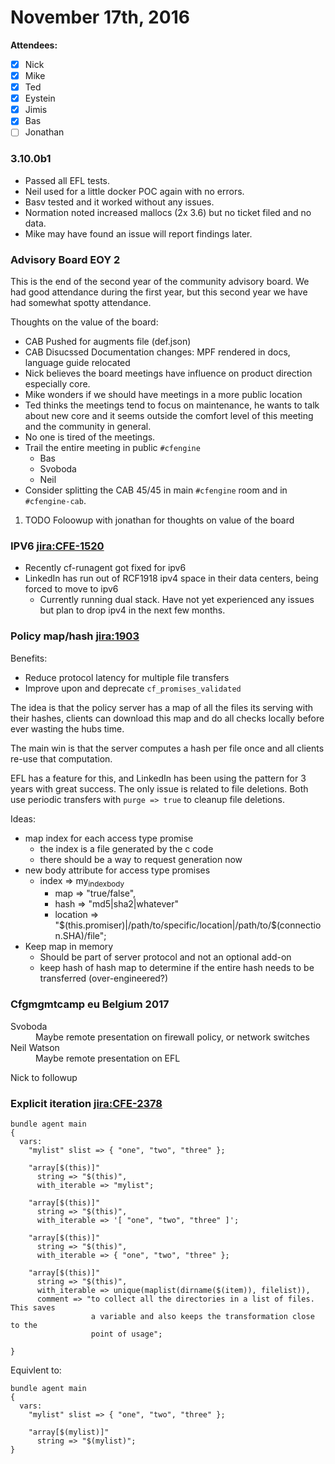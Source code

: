
* November 17th, 2016

*Attendees:*

 - [X] Nick
 - [X] Mike
 - [X] Ted
 - [X] Eystein
 - [X] Jimis
 - [X] Bas
 - [ ] Jonathan

*** 3.10.0b1
:PROPERTIES:
:ID:       e9077a3a-7078-4736-a424-f8b9aca222f0
:END:

- Passed all EFL tests.
- Neil used for a little docker POC again with no errors.
- Basv tested and it worked without any issues.
- Normation noted increased mallocs (2x 3.6) but no ticket filed and no data.
- Mike may have found an issue will report findings later.

*** Advisory Board EOY 2
:PROPERTIES:
:ID:       1cb889b9-ef5d-4ce5-904a-4f49516d9867
:END:

This is the end of the second year of the community advisory board. We had good
attendance during the first year, but this second year we have had somewhat
spotty attendance.

Thoughts on the value of the board:

- CAB Pushed for augments file (def.json)
- CAB Disucssed Documentation changes: MPF rendered in docs, language guide relocated
- Nick believes the board meetings have influence on product direction
  especially core.
- Mike wonders if we should have meetings in a more public location
- Ted thinks the meetings tend to focus on maintenance, he wants to talk about
  new core and it seems outside the comfort level of this meeting and the
  community in general.
- No one is tired of the meetings.
- Trail the entire meeting in public =#cfengine=
  - Bas
  - Svoboda
  - Neil
- Consider splitting the CAB 45/45 in main =#cfengine= room and in
  =#cfengine-cab=.

**** TODO Foloowup with jonathan for thoughts on value of the board
:PROPERTIES:
:ID:       1f9a98df-1092-4b4d-906b-27b08893d733
:END:

*** IPV6 [[jira:CFE-1520]]
:PROPERTIES:
:ID:       c3c6cb83-0576-4510-b20c-6397e2ec7f2e
:END:
- Recently cf-runagent got fixed for ipv6
- LinkedIn has run out of RCF1918 ipv4 space in their data centers, being forced
  to move to ipv6
  - Currently running dual stack. Have not yet experienced any issues but plan
    to drop ipv4 in the next few months.

*** Policy map/hash [[jira:1903]]
:PROPERTIES:
:ID:       b45f317b-9a63-48a9-8497-d4eccf192b5c
:END:

Benefits:

- Reduce protocol latency for multiple file transfers
- Improve upon and deprecate =cf_promises_validated=


The idea is that the policy server has a map of all the files its serving with
their hashes, clients can download this map and do all checks locally before
ever wasting the hubs time.

The main win is that the server computes a hash per file once and all clients
re-use that computation.

EFL has a feature for this, and LinkedIn has been using the pattern for 3 years
with great success. The only issue is related to file deletions. Both use
periodic transfers with =purge => true= to cleanup file deletions.

Ideas:
- map index for each access type promise
  - the index is a file generated by the c code
  - there should be a way to request generation now

- new body attribute for access type promises
  - index => my_index_body
    - map => "true/false",
    - hash => "md5|sha2|whatever"
    - location => "$(this.promiser)|/path/to/specific/location|/path/to/$(connection.SHA)/file";

- Keep map in memory
  - Should be part of server protocol and not an optional add-on
  - keep hash of hash map to determine if the entire hash needs to
    be transferred (over-engineered?)

*** Cfgmgmtcamp eu Belgium 2017
:PROPERTIES:
:ID:       824f7410-5cfe-469e-8f95-b30d0e6843a7
:END:

- Svoboda :: Maybe remote presentation on firewall policy, or network switches
- Neil Watson ::  Maybe remote presentation on EFL

Nick to followup

*** Explicit iteration [[jira:CFE-2378]]
:PROPERTIES:
:ID:       ec6ccf94-f51b-42f5-bdd1-86a0a6af78a8
:END:


#+BEGIN_SRC cfengine3
  bundle agent main
  {
    vars:
      "mylist" slist => { "one", "two", "three" };

      "array[$(this)]"
        string => "$(this)",
        with_iterable => "mylist";

      "array[$(this)]"
        string => "$(this)",
        with_iterable => '[ "one", "two", "three" ]';

      "array[$(this)]"
        string => "$(this)",
        with_iterable => { "one", "two", "three" };

      "array[$(this)]"
        string => "$(this)",
        with_iterable => unique(maplist(dirname($(item)), filelist)),
        comment => "to collect all the directories in a list of files. This saves
                    a variable and also keeps the transformation close to the
                    point of usage";

  }
#+END_SRC

Equivlent to:

#+BEGIN_SRC cfengine3
bundle agent main
{
  vars:
    "mylist" slist => { "one", "two", "three" };

    "array[$(mylist)]"
      string => "$(mylist)";
}
#+END_SRC

